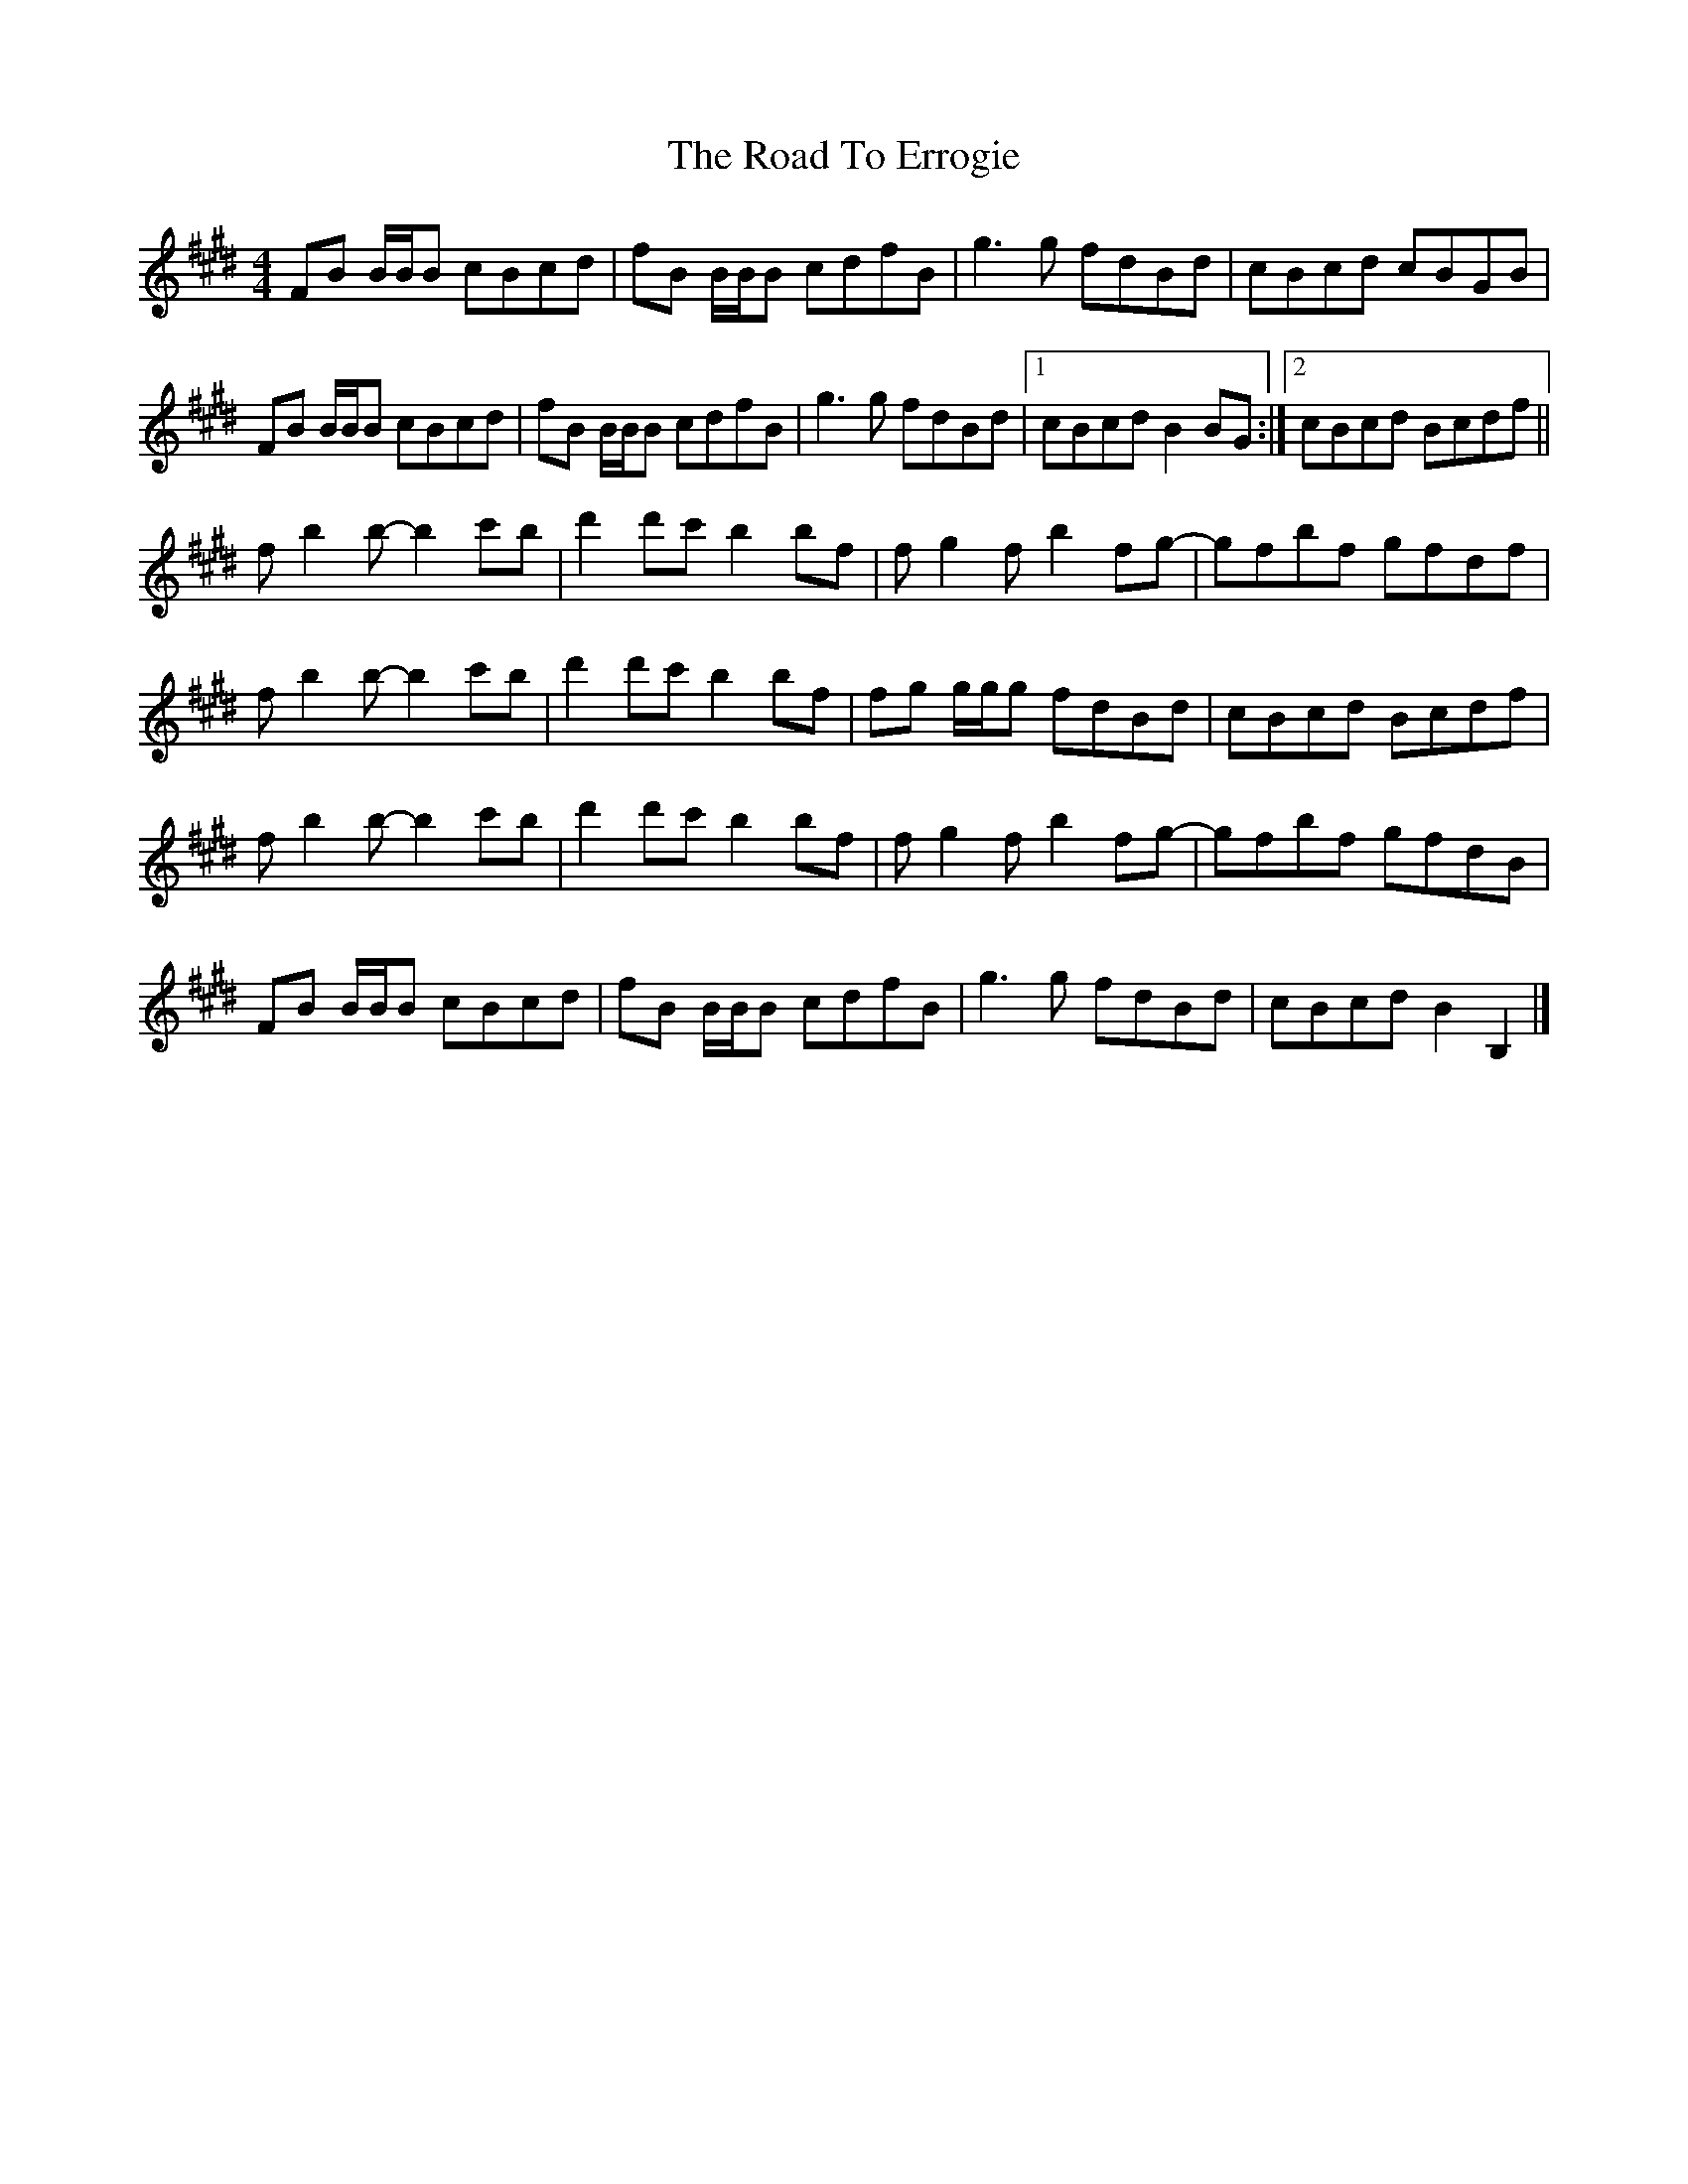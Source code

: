 X: 7
T: Road To Errogie, The
Z: DonaldK
S: https://thesession.org/tunes/5270#setting28587
R: reel
M: 4/4
L: 1/8
K: Bmix
FB B/B/B cBcd|fB B/B/B cdfB|g3g fdBd|cBcd cBGB|
FB B/B/B cBcd|fB B/B/B cdfB|g3g fdBd|[1cBcd B2BG:|[2cBcd Bcdf||
fb2 b-b2c'b|d'2d'c' b2bf|fg2f b2fg-|gfbf gfdf|
fb2 b-b2c'b|d'2d'c' b2bf|fg g/g/g fdBd|cBcd Bcdf|
fb2 b-b2c'b|d'2d'c' b2bf|fg2f b2fg-|gfbf gfdB|
FB B/B/B cBcd|fB B/B/B cdfB|g3g fdBd|cBcd B2B,2|]
